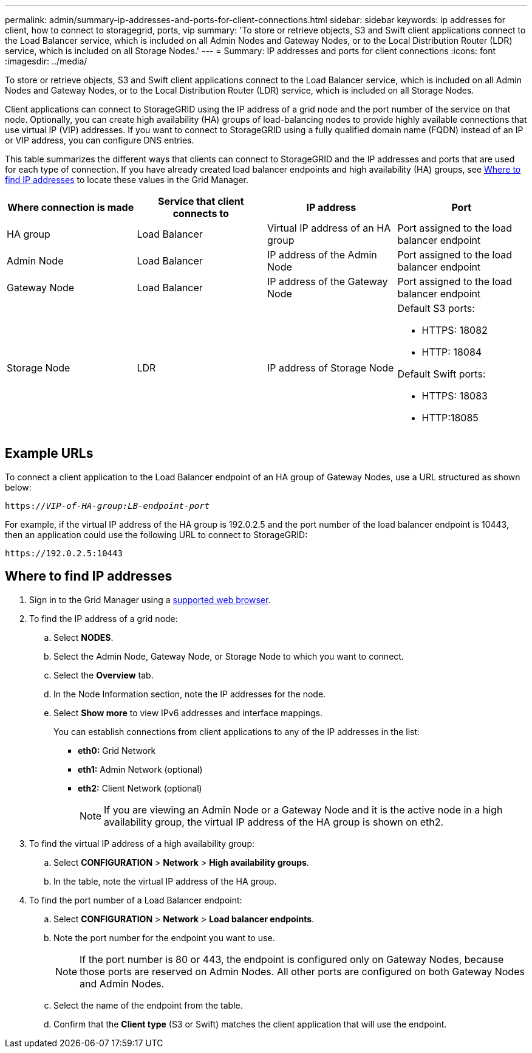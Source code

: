 ---
permalink: admin/summary-ip-addresses-and-ports-for-client-connections.html
sidebar: sidebar
keywords: ip addresses for client, how to connect to storagegrid, ports, vip
summary: 'To store or retrieve objects, S3 and Swift client applications connect to the Load Balancer service, which is included on all Admin Nodes and Gateway Nodes, or to the Local Distribution Router (LDR) service, which is included on all Storage Nodes.'
---
= Summary: IP addresses and ports for client connections
:icons: font
:imagesdir: ../media/

[.lead]

To store or retrieve objects, S3 and Swift client applications connect to the Load Balancer service, which is included on all Admin Nodes and Gateway Nodes, or to the Local Distribution Router (LDR) service, which is included on all Storage Nodes.

Client applications can connect to StorageGRID using the IP address of a grid node and the port number of the service on that node. Optionally, you can create high availability (HA) groups of load-balancing nodes to provide highly available connections that use virtual IP (VIP) addresses. If you want to connect to StorageGRID using a fully qualified domain name (FQDN) instead of an IP or VIP address, you can configure DNS entries.

This table summarizes the different ways that clients can connect to StorageGRID and the IP addresses and ports that are used for each type of connection. If you have already created load balancer endpoints and high availability (HA) groups, see <<Where to find IP addresses>> to locate these values in the Grid Manager.

[cols="1a,1a,1a,1a" options="header"]
|===
| Where connection is made| Service that client connects to| IP address| Port

|HA group
|Load Balancer
|Virtual IP address of an HA group
|Port assigned to the load balancer endpoint

|Admin Node
|Load Balancer
|IP address of the Admin Node
|Port assigned to the load balancer endpoint

|Gateway Node
|Load Balancer
|IP address of the Gateway Node
|Port assigned to the load balancer endpoint

|Storage Node
|LDR
|IP address of Storage Node
|Default S3 ports:

* HTTPS: 18082
* HTTP: 18084

Default Swift ports:

* HTTPS: 18083
* HTTP:18085

|===

== Example URLs

To connect a client application to the Load Balancer endpoint of an HA group of Gateway Nodes, use a URL structured as shown below:

`https://_VIP-of-HA-group:LB-endpoint-port_`

For example, if the virtual IP address of the HA group is 192.0.2.5 and the port number of the load balancer endpoint is 10443, then an application could use the following URL to connect to StorageGRID:

`\https://192.0.2.5:10443`




== Where to find IP addresses

. Sign in to the Grid Manager using a xref:../admin/web-browser-requirements.adoc[supported web browser].
. To find the IP address of a grid node:
 .. Select *NODES*.
 .. Select the Admin Node, Gateway Node, or Storage Node to which you want to connect.
 .. Select the *Overview* tab.
 .. In the Node Information section, note the IP addresses for the node.
 .. Select *Show more* to view IPv6 addresses and interface mappings.
+
You can establish connections from client applications to any of the IP addresses in the list:

  * *eth0:* Grid Network
  * *eth1:* Admin Network (optional)
  * *eth2:* Client Network (optional)
+
NOTE: If you are viewing an Admin Node or a Gateway Node and it is the active node in a high availability group, the virtual IP address of the HA group is shown on eth2.
. To find the virtual IP address of a high availability group:
 .. Select *CONFIGURATION* > *Network* > *High availability groups*.
 .. In the table, note the virtual IP address of the HA group.

. To find the port number of a Load Balancer endpoint:

.. Select *CONFIGURATION* > *Network* > *Load balancer endpoints*.
.. Note the port number for the endpoint you want to use.
+
NOTE: If the port number is 80 or 443, the endpoint is configured only on Gateway Nodes, because those ports are reserved on Admin Nodes. All other ports are configured on both Gateway Nodes and Admin Nodes.

.. Select the name of the endpoint from the table.

.. Confirm that the *Client type* (S3 or Swift) matches the client application that will use the endpoint. 


